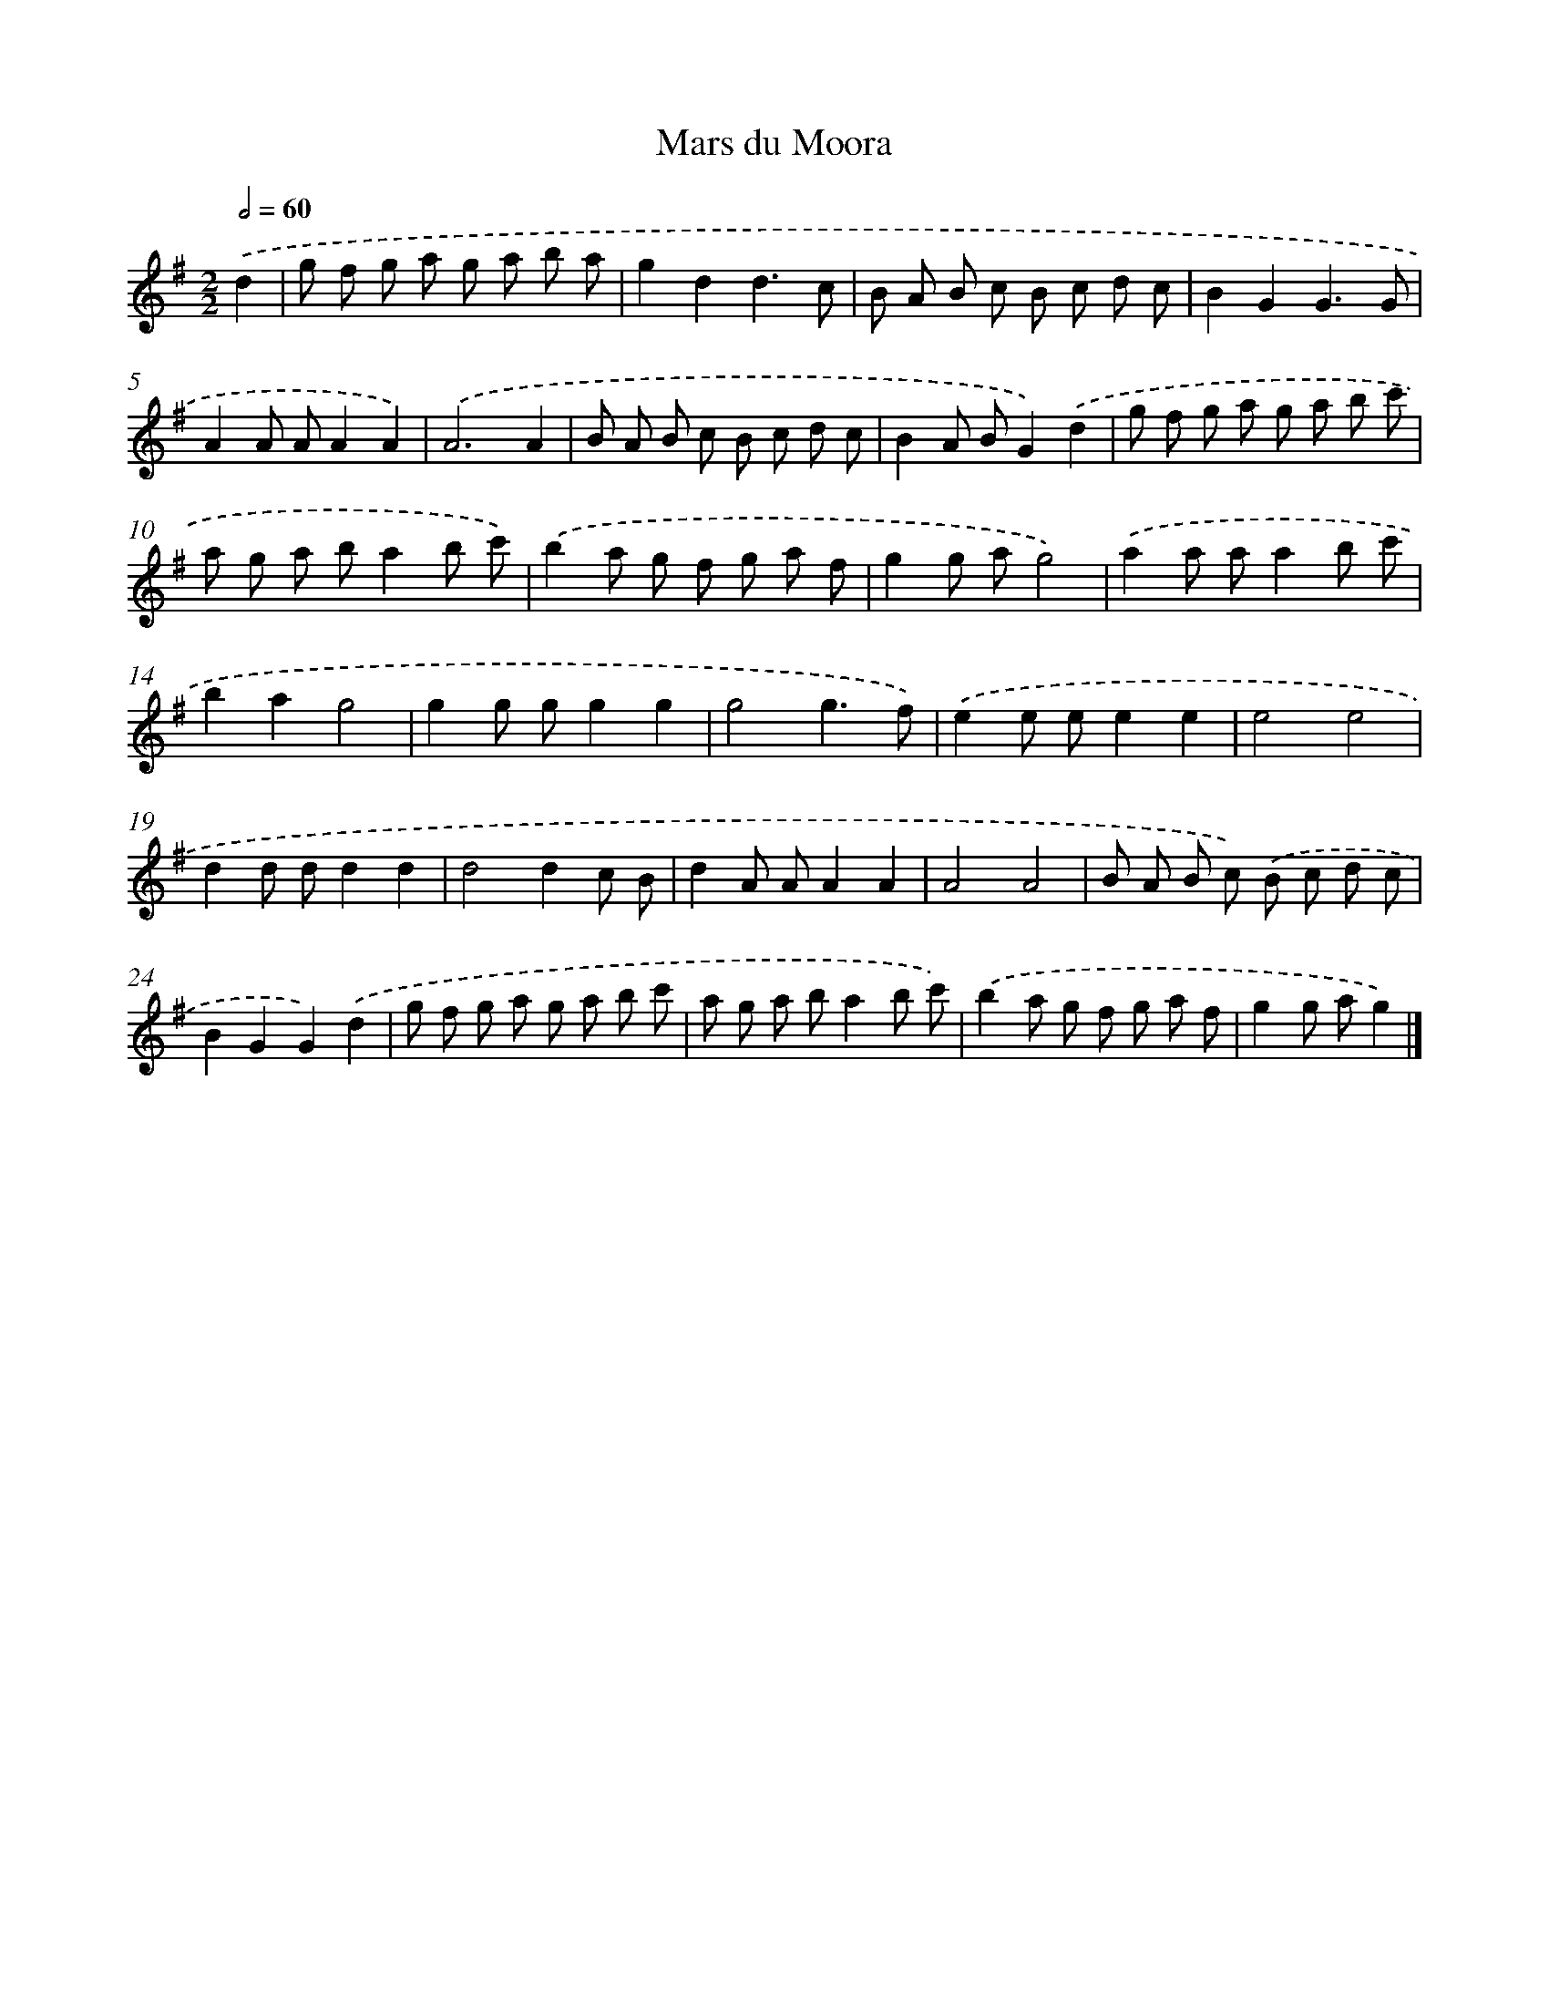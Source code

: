 X: 15950
T: Mars du Moora
%%abc-version 2.0
%%abcx-abcm2ps-target-version 5.9.1 (29 Sep 2008)
%%abc-creator hum2abc beta
%%abcx-conversion-date 2018/11/01 14:37:58
%%humdrum-veritas 997733871
%%humdrum-veritas-data 3377522174
%%continueall 1
%%barnumbers 0
L: 1/8
M: 2/2
Q: 1/2=60
K: G clef=treble
.('d2 [I:setbarnb 1]|
g f g a g a b a |
g2d2d3c |
B A B c B c d c |
B2G2G3G |
A2A AA2A2) |
.('A6A2 |
B A B c B c d c |
B2A BG2).('d2 |
g f g a g a b c' |
a g a ba2b c') |
.('b2a g f g a f |
g2g ag4) |
.('a2a aa2b c' |
b2a2g4 |
g2g gg2g2 |
g4g3f) |
.('e2e ee2e2 |
e4e4 |
d2d dd2d2 |
d4d2c B |
d2A AA2A2 |
A4A4 |
B A B c) .('B c d c |
B2G2G2).('d2 |
g f g a g a b c' |
a g a ba2b c') |
.('b2a g f g a f |
g2g ag2) |]
